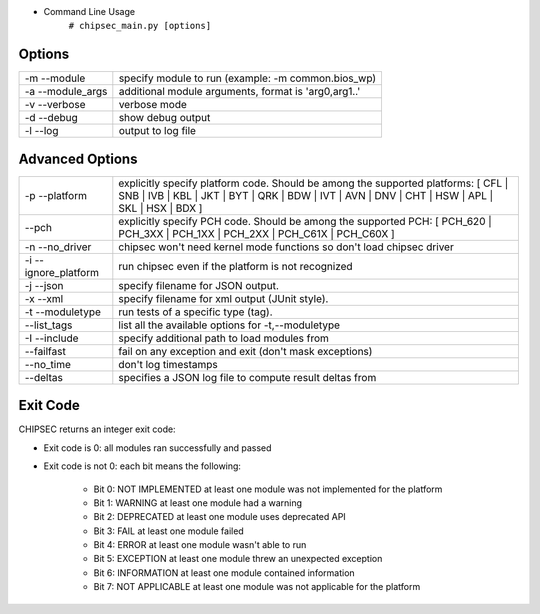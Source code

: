 
- Command Line Usage
	``# chipsec_main.py [options]``

Options
-------
====================== =====================================================
-m --module             specify module to run (example: -m common.bios_wp)
-a --module_args        additional module arguments, format is 'arg0,arg1..'
-v --verbose            verbose mode
-d --debug              show debug output
-l --log                output to log file
====================== =====================================================

Advanced Options
----------------
======================== ========================================================================================================
-p --platform             explicitly specify platform code. Should be among the supported platforms:
                          [ CFL | SNB | IVB | KBL | JKT | BYT | QRK | BDW | IVT | AVN | DNV | CHT | HSW | APL | SKL | HSX | BDX ]
   --pch                  explicitly specify PCH code. Should be among the supported PCH:
                          [ PCH_620 | PCH_3XX | PCH_1XX | PCH_2XX | PCH_C61X | PCH_C60X ]
-n --no_driver            chipsec won't need kernel mode functions so don't load chipsec driver
-i --ignore_platform      run chipsec even if the platform is not recognized
-j --json                 specify filename for JSON output.
-x --xml                  specify filename for xml output (JUnit style).
-t --moduletype           run tests of a specific type (tag).
   --list_tags            list all the available options for -t,--moduletype
-I --include              specify additional path to load modules from
   --failfast             fail on any exception and exit (don't mask exceptions)
   --no_time              don't log timestamps
   --deltas               specifies a JSON log file to compute result deltas from
======================== ========================================================================================================

Exit Code
---------
CHIPSEC returns an integer exit code:

- Exit code is 0:       all modules ran successfully and passed
- Exit code is not 0:   each bit means the following:

    - Bit 0: NOT IMPLEMENTED at least one module was not implemented for the platform
    - Bit 1: WARNING         at least one module had a warning
    - Bit 2: DEPRECATED      at least one module uses deprecated API
    - Bit 3: FAIL            at least one module failed
    - Bit 4: ERROR           at least one module wasn't able to run
    - Bit 5: EXCEPTION       at least one module threw an unexpected exception
    - Bit 6: INFORMATION     at least one module contained information
    - Bit 7: NOT APPLICABLE  at least one module was not applicable for the platform
